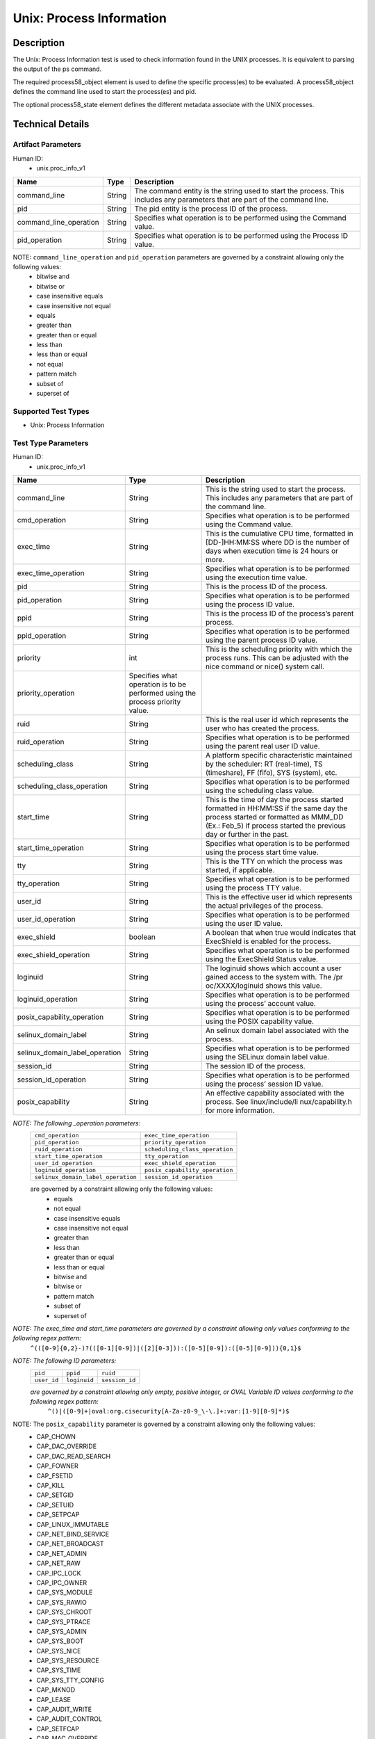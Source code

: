 Unix: Process Information
==========================

Description
-----------

The Unix: Process Information test is used to check information found in the UNIX processes. It is equivalent to parsing the output of the ps command. 

The required process58_object element is used to define the specific process(es) to be evaluated. A process58_object defines the command line used to start the process(es) and pid.

The optional process58_state element defines the different metadata associate with the UNIX processes.

Technical Details
-----------------

Artifact Parameters
~~~~~~~~~~~~~~~~~~~

Human ID: 
  - unix.proc_info_v1

+-------------------------------------+-------------+------------------+
| Name                                | Type        | Description      |
+=====================================+=============+==================+
| command_line                        | String      | The command      |
|                                     |             | entity is the    |
|                                     |             | string used to   |
|                                     |             | start the        |
|                                     |             | process. This    |
|                                     |             | includes any     |
|                                     |             | parameters that  |
|                                     |             | are part of the  |
|                                     |             | command line.    |
+-------------------------------------+-------------+------------------+
| pid                                 | String      | The pid entity   |
|                                     |             | is the process   |
|                                     |             | ID of the        |
|                                     |             | process.         |
+-------------------------------------+-------------+------------------+
| command_line_operation              | String      | Specifies what   |
|                                     |             | operation is to  |
|                                     |             | be performed     |
|                                     |             | using the        |
|                                     |             | Command value.   |
+-------------------------------------+-------------+------------------+
| pid_operation                       | String      | Specifies what   |
|                                     |             | operation is to  |
|                                     |             | be performed     |
|                                     |             | using the        |
|                                     |             | Process ID       |
|                                     |             | value.           |
+-------------------------------------+-------------+------------------+

NOTE: ``command_line_operation`` and ``pid_operation`` parameters are governed by a constraint allowing only the following values:
	- bitwise and
	- bitwise or
	- case insensitive equals 
	- case insensitive not equal
	- equals
	- greater than
	- greater than or equal
	- less than
	- less than or equal
	- not equal
	- pattern match 
	- subset of
	- superset of 


Supported Test Types
~~~~~~~~~~~~~~~~~~~~

- Unix: Process Information

Test Type Parameters
~~~~~~~~~~~~~~~~~~~~

Human ID: 
  - unix.proc_info_v1

+-------------------------------------+-------------+------------------+
| Name                                | Type        | Description      |
+=====================================+=============+==================+
| command_line                        | String      | This is the      |
|                                     |             | string used to   |
|                                     |             | start the        |
|                                     |             | process. This    |
|                                     |             | includes any     |
|                                     |             | parameters that  |
|                                     |             | are part of the  |
|                                     |             | command line.    |
+-------------------------------------+-------------+------------------+
| cmd_operation                       | String      | Specifies what   |
|                                     |             | operation is to  |
|                                     |             | be performed     |
|                                     |             | using the        |
|                                     |             | Command value.   |
+-------------------------------------+-------------+------------------+
| exec_time                           | String      | This is the      |
|                                     |             | cumulative CPU   |
|                                     |             | time, formatted  |
|                                     |             | in [DD-]HH:MM:SS |
|                                     |             | where DD is the  |
|                                     |             | number of days   |
|                                     |             | when execution   |
|                                     |             | time is 24 hours |
|                                     |             | or more.         |
+-------------------------------------+-------------+------------------+
| exec_time_operation                 | String      | Specifies what   |
|                                     |             | operation is to  |
|                                     |             | be performed     |
|                                     |             | using the        |
|                                     |             | execution time   |
|                                     |             | value.           |
+-------------------------------------+-------------+------------------+
| pid                                 | String      | This is the      |
|                                     |             | process ID of    |
|                                     |             | the process.     |
+-------------------------------------+-------------+------------------+
| pid_operation                       | String      | Specifies what   |
|                                     |             | operation is to  |
|                                     |             | be performed     |
|                                     |             | using the        |
|                                     |             | process ID       |
|                                     |             | value.           |
+-------------------------------------+-------------+------------------+
| ppid                                | String      | This is the      |
|                                     |             | process ID of    |
|                                     |             | the process’s    |
|                                     |             | parent process.  |
+-------------------------------------+-------------+------------------+
| ppid_operation                      | String      | Specifies what   |
|                                     |             | operation is to  |
|                                     |             | be performed     |
|                                     |             | using the parent |
|                                     |             | process ID       |
|                                     |             | value.           |
+-------------------------------------+-------------+------------------+
| priority                            | int         | This is the      |
|                                     |             | scheduling       |
|                                     |             | priority with    |
|                                     |             | which the        |
|                                     |             | process runs.    |
|                                     |             | This can be      |
|                                     |             | adjusted with    |
|                                     |             | the nice command |
|                                     |             | or nice() system |
|                                     |             | call.            |
+-------------------------------------+-------------+------------------+
| priority_operation                  | Specifies   |                  |
|                                     | what        |                  |
|                                     | operation   |                  |
|                                     | is to be    |                  |
|                                     | performed   |                  |
|                                     | using the   |                  |
|                                     | process     |                  |
|                                     | priority    |                  |
|                                     | value.      |                  |
+-------------------------------------+-------------+------------------+
| ruid                                | String      | This is the real |
|                                     |             | user id which    |
|                                     |             | represents the   |
|                                     |             | user who has     |
|                                     |             | created the      |
|                                     |             | process.         |
+-------------------------------------+-------------+------------------+
| ruid_operation                      | String      | Specifies what   |
|                                     |             | operation is to  |
|                                     |             | be performed     |
|                                     |             | using the parent |
|                                     |             | real user ID     |
|                                     |             | value.           |
+-------------------------------------+-------------+------------------+
| scheduling_class                    | String      | A platform       |
|                                     |             | specific         |
|                                     |             | characteristic   |
|                                     |             | maintained by    |
|                                     |             | the scheduler:   |
|                                     |             | RT (real-time),  |
|                                     |             | TS (timeshare),  |
|                                     |             | FF (fifo), SYS   |
|                                     |             | (system), etc.   |
+-------------------------------------+-------------+------------------+
| scheduling_class_operation          | String      | Specifies what   |
|                                     |             | operation is to  |
|                                     |             | be performed     |
|                                     |             | using the        |
|                                     |             | scheduling class |
|                                     |             | value.           |
+-------------------------------------+-------------+------------------+
| start_time                          | String      | This is the time |
|                                     |             | of day the       |
|                                     |             | process started  |
|                                     |             | formatted in     |
|                                     |             | HH:MM:SS if the  |
|                                     |             | same day the     |
|                                     |             | process started  |
|                                     |             | or formatted as  |
|                                     |             | MMM_DD (Ex.:     |
|                                     |             | Feb_5) if        |
|                                     |             | process started  |
|                                     |             | the previous day |
|                                     |             | or further in    |
|                                     |             | the past.        |
+-------------------------------------+-------------+------------------+
| start_time_operation                | String      | Specifies what   |
|                                     |             | operation is to  |
|                                     |             | be performed     |
|                                     |             | using the        |
|                                     |             | process start    |
|                                     |             | time value.      |
+-------------------------------------+-------------+------------------+
| tty                                 | String      | This is the TTY  |
|                                     |             | on which the     |
|                                     |             | process was      |
|                                     |             | started, if      |
|                                     |             | applicable.      |
+-------------------------------------+-------------+------------------+
| tty_operation                       | String      | Specifies what   |
|                                     |             | operation is to  |
|                                     |             | be performed     |
|                                     |             | using the        |
|                                     |             | process TTY      |
|                                     |             | value.           |
+-------------------------------------+-------------+------------------+
| user_id                             | String      | This is the      |
|                                     |             | effective user   |
|                                     |             | id which         |
|                                     |             | represents the   |
|                                     |             | actual           |
|                                     |             | privileges of    |
|                                     |             | the process.     |
+-------------------------------------+-------------+------------------+
| user_id_operation                   | String      | Specifies what   |
|                                     |             | operation is to  |
|                                     |             | be performed     |
|                                     |             | using the user   |
|                                     |             | ID value.        |
+-------------------------------------+-------------+------------------+
| exec_shield                         | boolean     | A boolean that   |
|                                     |             | when true would  |
|                                     |             | indicates that   |
|                                     |             | ExecShield is    |
|                                     |             | enabled for the  |
|                                     |             | process.         |
+-------------------------------------+-------------+------------------+
| exec_shield_operation               | String      | Specifies what   |
|                                     |             | operation is to  |
|                                     |             | be performed     |
|                                     |             | using the        |
|                                     |             | ExecShield       |
|                                     |             | Status value.    |
+-------------------------------------+-------------+------------------+
| loginuid                            | String      | The loginuid     |
|                                     |             | shows which      |
|                                     |             | account a user   |
|                                     |             | gained access to |
|                                     |             | the system with. |
|                                     |             | The              |
|                                     |             | /pr              |
|                                     |             | oc/XXXX/loginuid |
|                                     |             | shows this       |
|                                     |             | value.           |
+-------------------------------------+-------------+------------------+
| loginuid_operation                  | String      | Specifies what   |
|                                     |             | operation is to  |
|                                     |             | be performed     |
|                                     |             | using the        |
|                                     |             | process’ account |
|                                     |             | value.           |
+-------------------------------------+-------------+------------------+
| posix_capability_operation          | String      | Specifies what   |
|                                     |             | operation is to  |
|                                     |             | be performed     |
|                                     |             | using the POSIX  |
|                                     |             | capability       |
|                                     |             | value.           |
+-------------------------------------+-------------+------------------+
| selinux_domain_label                | String      | An selinux       |
|                                     |             | domain label     |
|                                     |             | associated with  |
|                                     |             | the process.     |
+-------------------------------------+-------------+------------------+
| selinux_domain_label_operation      | String      | Specifies what   |
|                                     |             | operation is to  |
|                                     |             | be performed     |
|                                     |             | using the        |
|                                     |             | SELinux domain   |
|                                     |             | label value.     |
+-------------------------------------+-------------+------------------+
| session_id                          | String      | The session ID   |
|                                     |             | of the process.  |
+-------------------------------------+-------------+------------------+
| session_id_operation                | String      | Specifies what   |
|                                     |             | operation is to  |
|                                     |             | be performed     |
|                                     |             | using the        |
|                                     |             | process’ session |
|                                     |             | ID value.        |
+-------------------------------------+-------------+------------------+
| posix_capability                    | String      | An effective     |
|                                     |             | capability       |
|                                     |             | associated with  |
|                                     |             | the process. See |
|                                     |             | linux/include/li |
|                                     |             | nux/capability.h |
|                                     |             | for more         |
|                                     |             | information.     |
+-------------------------------------+-------------+------------------+


:emphasis:`NOTE: The following _operation parameters:`
  +------------------------------------+------------------------------------+
  | ``cmd_operation``                  | ``exec_time_operation``            |
  +------------------------------------+------------------------------------+
  | ``pid_operation``                  | ``priority_operation``             |
  +------------------------------------+------------------------------------+       
  | ``ruid_operation``                 | ``scheduling_class_operation``     |
  +------------------------------------+------------------------------------+
  | ``start_time_operation``           | ``tty_operation``                  |
  +------------------------------------+------------------------------------+
  | ``user_id_operation``              | ``exec_shield_operation``          |
  +------------------------------------+------------------------------------+
  | ``loginuid_operation``             | ``posix_capability_operation``     |
  +------------------------------------+------------------------------------+
  | ``selinux_domain_label_operation`` | ``session_id_operation``           |
  +------------------------------------+------------------------------------+
  
  are governed by a constraint allowing only the following values: 
    - equals
    - not equal
    - case insensitive equals 
    - case insensitive not equal
    - greater than
    - less than
    - greater than or equal
    - less than or equal
    - bitwise and
    - bitwise or
    - pattern match 
    - subset of
    - superset of 


:emphasis:`NOTE: The exec_time and start_time parameters are governed by a constraint allowing only values conforming to the following regex pattern:` 
  ``^(([0-9]{0,2}-)?(([0-1][0-9])|([2][0-3])):([0-5][0-9]):([0-5][0-9])){0,1}$``

:emphasis:`NOTE: The following ID parameters:`
  +-------------+--------------+----------------+
  | ``pid``     | ``ppid``     | ``ruid``       |
  +-------------+--------------+----------------+
  | ``user_id`` | ``loginuid`` | ``session_id`` |
  +-------------+--------------+----------------+

  :emphasis:`are governed by a constraint allowing only empty, positive integer, or OVAL Variable ID values conforming to the following regex pattern:` 
    ``^()|([0-9]+|oval:org.cisecurity[A-Za-z0-9_\-\.]+:var:[1-9][0-9]*)$``

NOTE: The ``posix_capability`` parameter is governed by a constraint allowing only the following values:
  - CAP_CHOWN
  - CAP_DAC_OVERRIDE
  - CAP_DAC_READ_SEARCH
  - CAP_FOWNER
  - CAP_FSETID
  - CAP_KILL
  - CAP_SETGID
  - CAP_SETUID
  - CAP_SETPCAP
  - CAP_LINUX_IMMUTABLE
  - CAP_NET_BIND_SERVICE
  - CAP_NET_BROADCAST
  - CAP_NET_ADMIN
  - CAP_NET_RAW
  - CAP_IPC_LOCK
  - CAP_IPC_OWNER
  - CAP_SYS_MODULE
  - CAP_SYS_RAWIO
  - CAP_SYS_CHROOT
  - CAP_SYS_PTRACE
  - CAP_SYS_ADMIN
  - CAP_SYS_BOOT
  - CAP_SYS_NICE
  - CAP_SYS_RESOURCE
  - CAP_SYS_TIME
  - CAP_SYS_TTY_CONFIG
  - CAP_MKNOD
  - CAP_LEASE
  - CAP_AUDIT_WRITE
  - CAP_AUDIT_CONTROL
  - CAP_SETFCAP
  - CAP_MAC_OVERRIDE
  - CAP_MAC_ADMIN
  - CAP_SYS_PACCT
  - CAP_SYSLOG
  - CAP_WAKE_ALARM
  - CAP_BLOCK_SUSPEND
  - CAP_AUDIT_READ


Generated Content
~~~~~~~~~~~~~~~~~

XCCDF+AE
^^^^^^^^

This is what the AE check looks like, inside a Rule, in the XCCDF

::

   <xccdf:check system="https://benchmarks.cisecurity.org/ae/0.5">
    <xccdf:check-content>
      <ae:artifact_expression id="xccdf_org.cisecurity.benchmarks_ae_[SECTION-NUMBER]">
        <ae:artifact_oval_id>[ARTIFACT-OVAL-ID]</ae:artifact_oval_id>
        <ae:title>[RECOMMENDATION-TITLE]</ae:title>
        <ae:artifact type="[ARTIFACT-TYPE-NAME]">
          <ae:parameters>
            <ae:parameter dt="string" name="command_line">[command_line.value]</ae:parameter>
            <ae:parameter dt="int" name="pid">[pid.value]</ae:parameter>
            <ae:parameter dt="string" name="command_line_operation">[command_line_operation.value]</ae:parameter>
            <ae:parameter dt="string" name="pid_operation">[pid_operation.value]</ae:parameter>
          </ae:parameters>
        </ae:artifact>
        <ae:test type="[TEST-TYPE-NAME]">
          <ae:parameters>
            <ae:parameter dt="string" name="command_line">[command_line.value]</ae:parameter>
            <ae:parameter dt="string" name="cmd_operation">[cmd_operation.value]</ae:parameter>
            <ae:parameter dt="string" name="exec_time">[exec_time.value]</ae:parameter>
            <ae:parameter dt="string" name="exec_time_operation">[exec_time_operation.value]</ae:parameter>
            <ae:parameter dt="string" name="pid">[pid.value]</ae:parameter>
            <ae:parameter dt="string" name="pid_operation">[pid_operation.value]</ae:parameter>
            <ae:parameter dt="string" name="ppid">[ppid.value]</ae:parameter>
            <ae:parameter dt="string" name="ppid_operation">[ppid_operation.value]</ae:parameter>
            <ae:parameter dt="int" name="priority">[priority.value]</ae:parameter>
            <ae:parameter dt="string" name="priority_operation">[priority_operation.value]</ae:parameter>
            <ae:parameter dt="string" name="ruid">[ruid.value]</ae:parameter>
            <ae:parameter dt="string" name="ruid_operation">[ruid_operation.value]</ae:parameter>
            <ae:parameter dt="string" name="scheduling_class">[scheduling_class.value]</ae:parameter>
            <ae:parameter dt="string" name="scheduling_class_operation">[scheduling_class_operation.value]</ae:parameter>
            <ae:parameter dt="string" name="start_time">[start_time.value]</ae:parameter>
            <ae:parameter dt="string" name="start_time_operation">[start_time_operation.value]</ae:parameter>
            <ae:parameter dt="string" name="tty">[tty.value]</ae:parameter>
            <ae:parameter dt="string" name="tty_operation">[tty_operation.value]</ae:parameter>
            <ae:parameter dt="string" name="user_id">[user_id.value]</ae:parameter>
            <ae:parameter dt="string" name="user_id_operation">[user_id_operation.value]</ae:parameter>
            <ae:parameter dt="boolean" name="exec_shield">[exec_shield.value]</ae:parameter>
            <ae:parameter dt="string" name="exec_shield_operation">[exec_shield_operation.value]</ae:parameter>
            <ae:parameter dt="string" name="loginuid">[loginuid.value]</ae:parameter>
            <ae:parameter dt="string" name="loginuid_operation">[loginuid_operation.value]</ae:parameter>
            <ae:parameter dt="string" name="posix_capability_operation">[posix_capability_operation.value]</ae:parameter>
            <ae:parameter dt="string" name="selinux_domain_label">[selinux_domain_label.value]</ae:parameter>
            <ae:parameter dt="string" name="selinux_domain_label_operation">[selinux_domain_label_operation.value]</ae:parameter>
            <ae:parameter dt="string" name="session_id">[session_id.value]</ae:parameter>
            <ae:parameter dt="string" name="session_id_operation">[session_id_operation.value]</ae:parameter>
            <ae:parameter dt="string" name="posix_capability">[posix_capability.value]</ae:parameter>
          </ae:parameters>
        </ae:test>
        <ae:profiles>
          <ae:profile idref="xccdf_org.cisecurity.benchmarks_profile_Level_1" />
        </ae:profiles>
      </ae:artifact_expression>
    </xccdf:check-content>
  </xccdf:check>


SCAP
^^^^

XCCDF
'''''

For ``unix.proc_info_v1`` artifacts, the xccdf:check looks like this. 
There is no Value element in the XCCDF for this Artifact.

::

  <check system="http://oval.mitre.org/XMLSchema/oval-definitions-5">
    <check-content-ref
      href="[BENCHMARK-TITLE]"
      name="oval:org.cisecurity.benchmarks.[PLATFORM]:def:[ARTIFACT-OVAL-ID]" />
  </check>


OVAL
''''

Test    

::

  <process58_test 
    xmlns="http://oval.mitre.org/XMLSchema/oval-definitions-5#unix"
    id="oval:org.cisecurity.benchmarks.[PLATFORM]:tst:[ARTIFACT-OVAL-ID]"
    check_existence="all_exist"
    check="all"
    comment="[RECOMMENDATION-TITLE]"
    version="1">
    <object object_ref="oval:org.cisecurity.benchmarks.[PLATFORM]:obj:[ARTIFACT-OVAL-ID]" />
    <state state_ref="oval:org.cisecurity.benchmarks.[PLATFORM]:ste:[ARTIFACT-OVAL-ID]" />
  </process58_test>

Object      

::

  <process58_object 
    xmlns="http://oval.mitre.org/XMLSchema/oval-definitions-5#unix"
    id="oval:org.cisecurity.benchmarks.[PLATFORM]:obj:[ARTIFACT-OVAL-ID]"
    comment="[RECOMMENDATION-TITLE]"
    version="1">
    <command_line 
      operation="[operation.value]">
      [command_line.value]
    </command_line>
    <pid 
      datatype="int" 
      operation="[operation.value]">
      [pid.value]
    </pid>
  </process58_object>

State     

::

  <process58_state 
    xmlns="http://oval.mitre.org/XMLSchema/oval-definitions-5#unix"
    id="oval:org.cisecurity.benchmarks.[PLATFORM]:ste:[ARTIFACT-OVAL-ID]"
    comment="[RECOMMENDATION-TITLE]"
    version="1">
    <command_line 
      datatype="string"
      operation="[operation.value]">
      [command_line.value]
    </command_line>
    <exec_time 
      datatype="string"
      operation="[operation.value]">
      [exec_time.value]
    </exec_time>
    <pid 
      datatype="int"
      operation="[operation.value]">
      [pid.value]
    </pid>
    <ppid 
      datatype="int"
      operation="[operation.value]">
      [ppid.value]
    </ppid>
    <priority 
      datatype="int"
      operation="[operation.value]">
      [priority.value]
    </priority>
    <ruid 
      datatype="int"
      operation="[operation.value]">
      [ruid.value]
    </ruid>
    <scheduling_class 
      datatype="string"
      operation="[operation.value]">
      [scheduling_class.value]
    </scheduling_class>
    <start_time 
      datatype="string"
      operation="[operation.value]">
      [start_time.value]
    </start_time>
    <tty 
      datatype="string"
      operation="[operation.value]">
      [tty.value]
    </tty>
    <user_id 
      datatype="int"
      operation="[operation.value]"
      var_ref="oval:org.cisecurity.benchmarks:var:[ARTIFACT-OVAL-ID]">
      [user_id.value]
    </user_id>
    <exec_shield 
      datatype="boolean"
      operation="[operation.value]">
      [exec_shield.value]
    </exec_shield>
    <loginuid 
      datatype="int"
      operation="[operation.value]">
      [loginuid.value]
    </loginuid>
    <posix_capability 
      datatype="string"
      operation="[operation.value]">
      [posix_capability.value]
    </posix_capability>
    <selinux_domain_label 
      datatype="string"
      operation="[operation.value]">
      [selinux_domain_label.value]
    </selinux_domain_label>
    <session_id 
      datatype="int"
      operation="[operation.value]">
      [session_id.value]
    </session_id>    
  </process58_state>


YAML
^^^^

::

  artifact-expression:
    artifact-unique-id: "[ARTIFACT-OVAL-ID]"
    artifact-title: "[RECOMMENDATION-TITLE]"
    artifact:
      type: "[ARTIFACT-TYPE-NAME]"
      parameters:
        - parameter: 
            name: "command_line"
            dt: "string"
            value: "[command_line.value]"
        - parameter: 
            name: "pid"
            dt: "int"
            value: "[pid.value]"
        - parameter: 
            name: "command_line_operation"
            dt: "string"
            value: "[command_line_operation.value]"
        - parameter: 
            name: "pid_operation"
            dt: "string"
            value: "[pid_operation.value]"
    test:
      type: "[TEST-TYPE-NAME]"
      parameters:
        - parameter: 
            name: "command_line"
            dt: "string"
            value: "[command_line.value]"
        - parameter: 
            name: "cmd_operation"
            dt: "string"
            value: "[cmd_operation.value]"
        - parameter: 
            name: "exec_time"
            dt: "string"
            value: "[exec_time.value]"
        - parameter: 
            name: "exec_time_operation"
            dt: "string"
            value: "[exec_time_operation.value]"
        - parameter: 
            name: "pid"
            dt: "string"
            value: "[pid.value]"
        - parameter: 
            name: "pid_operation"
            dt: "string"
            value: ["pid_operation.value]"
        - parameter: 
            name: "ppid"
            dt: "string"
            value: "[ppid.value]"
        - parameter: 
            name: "ppid_operation"
            dt: "string"
            value: "[ppid_operation.value]"
        - parameter: 
            name: "priority"
            dt: "int"
            value: "[priority.value]"
        - parameter: 
            name: "priority_operation"
            dt: "string"
            value: "[priority_operation.value]"
        - parameter: 
            name: "ruid_operation"
            dt: "string"
            value: "[ruid_operation.value]"
        - parameter: 
            name: "ruid"
            dt: "string"
            value: "[ruid.value]"
        - parameter: 
            name: "scheduling_class"
            dt: "string"
            value: "[scheduling_class.value]"
        - parameter: 
            name: "scheduling_class_operation"
            dt: "string"
            value: "[scheduling_class_operation.value]"
        - parameter: 
            name: "start_time"
            dt: "string"
            value: "[start_time.value]"
        - parameter: 
            name: "start_time_operation"
            dt: "string"
            value: "[start_time_operation.value]"
        - parameter: 
            name: "tty_operation"
            dt: "string"
            value: "[tty_operation.value]"
        - parameter: 
            name: "user_id"
            dt: "string"
            value: "[user_id.value]"  
        - parameter: 
            name: "tty"
            dt: "string"
            value: "[tty.value]"
        - parameter: 
            name: "user_id_operation"
            dt: "string"
            value: "[user_id_operation.value]"
        - parameter: 
            name: "exec_shield"
            dt: "boolean"
            value: "[exec_shield.value]"
        - parameter: 
            name: "exec_shield_operation"
            dt: "string"
            value: "[exec_shield_operation.value]"
        - parameter: 
            name: "loginuid"
            dt: "string"
            value: "[loginuid.value]"
        - parameter: 
            name: "loginuid_operation"
            dt: "string"
            value: "[loginuid_operation.value]"    
        - parameter: 
            name: "posix_capability_operation"
            dt: "string"
            value: "[posix_capability_operation.value]"
        - parameter: 
            name: "selinux_domain_label"
            dt: "string"
            value: "[selinux_domain_label.value]"
        - parameter: 
            name: "selinux_domain_label_operation"
            dt: "string"
            value: "[selinux_domain_label_operation.value]"
        - parameter: 
            name: "session_id"
            dt: "string"
            value: "[session_id.value]"
        - parameter: 
            name: "session_id_operation"
            dt: "string"
            value: "[session_id_operation.value]"     
        - parameter: 
            name: "posix_capability"
            dt: "string"
            value: "[posix_capability.value]"


JSON
^^^^

::

  {
    "artifact-expression": {
      "artifact-unique-id": "[ARTIFACT-OVAL-ID]",
      "artifact-title": "[RECOMMENDATION-TITLE]",
      "artifact": {
        "type": "unix.proc_info_v1",
        "parameters": [
          {
            "parameter": {
              "name": "command_line",
              "type": "string",
              "value": "[command_line.value]"
            }
          },
          {
            "parameter": {
              "name": "pid",
              "type": "int",
              "value": "[pid.value]"
            }
          },
          {
            "parameter": {
              "name": "command_line_operation",
              "type": "string",
              "value": "[command_line_operation.value]"
            }
          },
          {
            "parameter": {
              "name": "pid_operation",
              "type": "string",
              "value": "[pid_operation.value]"
            }
          }
        ]
      },
      "test": {
        "type": "[TEST-TYPE-NAME]",
        "parameters": [
          {
            "parameter": {
              "name": "command_line",
              "type": "string",
              "value": "[command_line.value]"
            }
          },
          {
            "parameter": {
              "name": "cmd_operation",
              "type": "string",
              "value": "[cmd_operation.value]"
            }
          },
          {
            "parameter": {
              "name": "exec_time",
              "type": "string",
              "value": "[exec_time.value]"
            }
          },
          {
            "parameter": {
              "name": "exec_time_operation",
              "type": "string",
              "value": "[exec_time_operation.value]"
            }
          },
          {
            "parameter": {
              "name": "pid",
              "type": "string",
              "value": "[pid.value]"
            }
          },
          {
            "parameter": {
              "name": "pid_operation",
              "type": "string",
              "value": "[pid_operation.value]"
            }
          },
          {
            "parameter": {
              "name": "ppid",
              "type": "string",
              "value": "[ppid.value]"
            }
          },
          {
            "parameter": {
              "name": "ppid_operation",
              "type": "string",
              "value": "[ppid_operation.value]"
            }
          },
          {
            "parameter": {
              "name": "priority",
              "type": "int",
              "value": "[priority.value]"
            }
          },
          {
            "parameter": {
              "name": "priority_operation",
              "type": "string",
              "value": "[priority_operation.value]"
            }
          },
          {
            "parameter": {
              "name": "ruid_operation",
              "type": "string",
              "value": "[ruid_operation.value]"
            }
          },
          {
            "parameter": {
              "name": "ruid",
              "type": "string",
              "value": "[ruid.value]"
            }
          },
          {
            "parameter": {
              "name": "scheduling_class",
              "type": "string",
              "value": "[scheduling_class.value]"
            }
          },
          {
            "parameter": {
              "name": "scheduling_class_operation",
              "type": "string",
              "value": "[scheduling_class_operation.value]"
            }
          },
          {
            "parameter": {
              "name": "start_time",
              "type": "string",
              "value": "[start_time.value]"
            }
          },
          {
            "parameter": {
              "name": "start_time_operation",
              "type": "string",
              "value": "[start_time_operation.value]"
            }
          },
          {
            "parameter": {
              "name": "tty_operation",
              "type": "string",
              "value": "[tty_operation.value]"
            }
          },
          {
            "parameter": {
              "name": "user_id",
              "type": "string",
              "value": "[user_id.value]"
            }
          },
          {
            "parameter": {
              "name": "tty",
              "type": "string",
              "value": "[tty.value]"
            }
          },
          {
            "parameter": {
              "name": "user_id_operation",
              "type": "string",
              "value": "[user_id_operation.value]"
            }
          },
          {
            "parameter": {
              "name": "exec_shield",
              "type": "boolean",
              "value": "[exec_shield.value]"
            }
          },
          {
            "parameter": {
              "name": "exec_shield_operation",
              "type": "string",
              "value": "[exec_shield_operation.value]"
            }
          },
          {
            "parameter": {
              "name": "loginuid",
              "type": "string",
              "value": "[loginuid.value]"
            }
          },
          {
            "parameter": {
              "name": "loginuid_operation",
              "type": "string",
              "value": "[loginuid_operation.value]"
            }
          },
          {
            "parameter": {
              "name": "posix_capability_operation",
              "type": "string",
              "value": "[posix_capability_operation.value]"
            }
          },
          {
            "parameter": {
              "name": "selinux_domain_label",
              "type": "string",
              "value": "[selinux_domain_label.value]"
            }
          },
          {
            "parameter": {
              "name": "selinux_domain_label_operation",
              "type": "string",
              "value": "[selinux_domain_label_operation.value]"
            }
          },
          {
            "parameter": {
              "name": "session_id",
              "type": "string",
              "value": "[session_id.value]"
            }
          },
          {
            "parameter": {
              "name": "session_id_operation",
              "type": "string",
              "value": "[session_id_operation.value]"
            }
          },
          {
            "parameter": {
              "name": "posix_capability",
              "type": "string",
              "value": "[posix_capability.value]"
            }
          }
        ]
      }
    }
  }